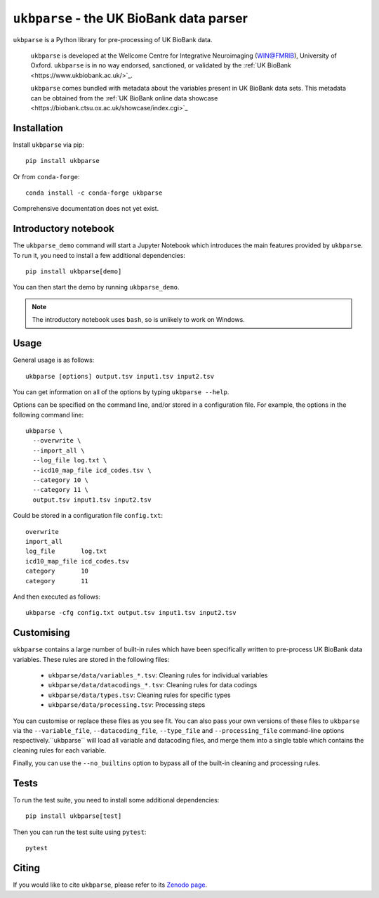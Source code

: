 ``ukbparse`` - the UK BioBank data parser
=========================================


.. image:: https://img.shields.io/pypi/v/ukbparse.svg
   :target: https://pypi.python.org/pypi/ukbparse/

.. image:: https://anaconda.org/conda-forge/ukbparse/badges/version.svg
   :target: https://anaconda.org/conda-forge/ukbparse

.. image:: https://zenodo.org/badge/DOI/10.5281/zenodo.1997626.svg
   :target: https://doi.org/10.5281/zenodo.1997626

.. image:: https://git.fmrib.ox.ac.uk/fsl/ukbparse/badges/master/coverage.svg
   :target: https://git.fmrib.ox.ac.uk/fsl/ukbparse/commits/master/


``ukbparse`` is a Python library for pre-processing of UK BioBank data.


    ``ukbparse`` is developed at the Wellcome Centre for Integrative
    Neuroimaging (WIN@FMRIB), University of Oxford. ``ukbparse`` is in no way
    endorsed, sanctioned, or validated by the :ref:`UK BioBank
    <https://www.ukbiobank.ac.uk/>`_.

    ``ukbparse`` comes bundled with metadata about the variables present in UK
    BioBank data sets. This metadata can be obtained from the :ref:`UK BioBank
    online data showcase <https://biobank.ctsu.ox.ac.uk/showcase/index.cgi>`_


Installation
------------


Install ``ukbparse`` via pip::


    pip install ukbparse


Or from ``conda-forge``::

    conda install -c conda-forge ukbparse


Comprehensive documentation does not yet exist.


Introductory notebook
---------------------


The ``ukbparse_demo`` command will start a Jupyter Notebook which introduces
the main features provided by ``ukbparse``. To run it, you need to install a
few additional dependencies::


    pip install ukbparse[demo]


You can then start the demo by running ``ukbparse_demo``.


.. note:: The introductory notebook uses ``bash``, so is unlikely to work on
          Windows.


Usage
-----


General usage is as follows::


    ukbparse [options] output.tsv input1.tsv input2.tsv


You can get information on all of the options by typing ``ukbparse --help``.


Options can be specified on the command line, and/or stored in a configuration
file. For example, the options in the following command line::


    ukbparse \
      --overwrite \
      --import_all \
      --log_file log.txt \
      --icd10_map_file icd_codes.tsv \
      --category 10 \
      --category 11 \
      output.tsv input1.tsv input2.tsv


Could be stored in a configuration file ``config.txt``::


    overwrite
    import_all
    log_file       log.txt
    icd10_map_file icd_codes.tsv
    category       10
    category       11


And then executed as follows::


    ukbparse -cfg config.txt output.tsv input1.tsv input2.tsv


Customising
-----------


``ukbparse`` contains a large number of built-in rules which have been
specifically written to pre-process UK BioBank data variables. These rules are
stored in the following files:


 * ``ukbparse/data/variables_*.tsv``: Cleaning rules for individual variables
 * ``ukbparse/data/datacodings_*.tsv``: Cleaning rules for data codings
 * ``ukbparse/data/types.tsv``: Cleaning rules for specific types
 * ``ukbparse/data/processing.tsv``: Processing steps


You can customise or replace these files as you see fit. You can also pass
your own versions of these files to ``ukbparse`` via the ``--variable_file``,
``--datacoding_file``, ``--type_file`` and ``--processing_file`` command-line
options respectively.``ukbparse`` will load all variable and datacoding files,
and merge them into a single table which contains the cleaning rules for each
variable.

Finally, you can use the ``--no_builtins`` option to bypass all of the
built-in cleaning and processing rules.


Tests
-----


To run the test suite, you need to install some additional dependencies::


      pip install ukbparse[test]


Then you can run the test suite using ``pytest``::

    pytest


Citing
------


If you would like to cite ``ukbparse``, please refer to its `Zenodo page
<https://doi.org/10.5281/zenodo.1997626>`_.
